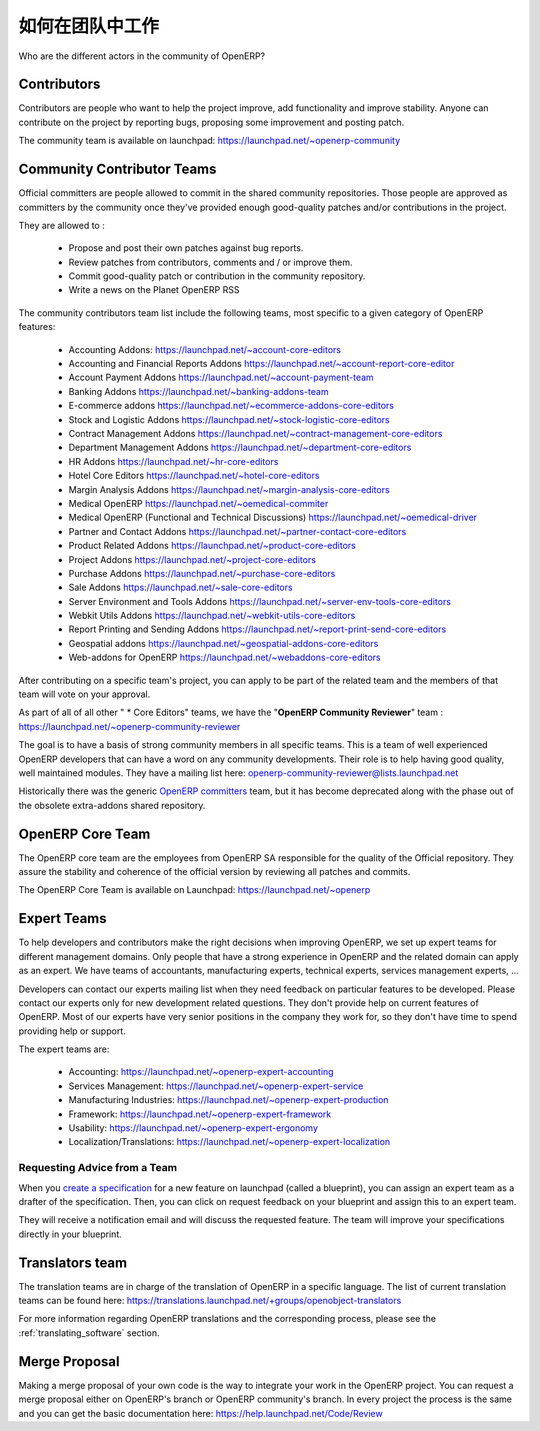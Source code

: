 .. i18n: .. _openerp-team:
.. i18n: 
.. i18n: Working in teams
.. i18n: ----------------
..

.. _openerp-team:

如何在团队中工作
----------------

.. i18n: .. index::
.. i18n:    single: teams
.. i18n: .. 
..

.. index::
   single: teams
.. 

.. i18n: Who are the different actors in the community of OpenERP?
..

Who are the different actors in the community of OpenERP?

.. i18n: Contributors
.. i18n: """"""""""""
..

Contributors
""""""""""""

.. i18n: .. index::
.. i18n:    single: contributors (teams)
.. i18n:    single: teams; contributors
.. i18n: .. 
..

.. index::
   single: contributors (teams)
   single: teams; contributors
.. 

.. i18n: Contributors are people who want to help the project improve, add
.. i18n: functionality and improve stability. Anyone can contribute on the project
.. i18n: by reporting bugs, proposing some improvement and
.. i18n: posting patch.
..

Contributors are people who want to help the project improve, add
functionality and improve stability. Anyone can contribute on the project
by reporting bugs, proposing some improvement and
posting patch.

.. i18n: The community team is available on launchpad: https://launchpad.net/~openerp-community
..

The community team is available on launchpad: https://launchpad.net/~openerp-community

.. i18n: .. _community_contrib_teams:
.. i18n: 
.. i18n: Community Contributor Teams
.. i18n: """""""""""""""""""""""""""
..

.. _community_contrib_teams:

Community Contributor Teams
"""""""""""""""""""""""""""

.. i18n: .. index::
.. i18n:    single: committers (teams)
.. i18n:    single: teams; committers
.. i18n: .. 
..

.. index::
   single: committers (teams)
   single: teams; committers
.. 

.. i18n: Official committers are people allowed to commit in the shared community repositories.
.. i18n: Those people are approved as committers by the community once they've provided
.. i18n: enough good-quality patches and/or contributions in the project.
..

Official committers are people allowed to commit in the shared community repositories.
Those people are approved as committers by the community once they've provided
enough good-quality patches and/or contributions in the project.

.. i18n: They are allowed to :
..

They are allowed to :

.. i18n:   * Propose and post their own patches against bug reports.
.. i18n:   * Review patches from contributors, comments and / or improve them.
.. i18n:   * Commit good-quality patch or contribution in the community repository.
.. i18n:   * Write a news on the Planet OpenERP RSS
..

  * Propose and post their own patches against bug reports.
  * Review patches from contributors, comments and / or improve them.
  * Commit good-quality patch or contribution in the community repository.
  * Write a news on the Planet OpenERP RSS

.. i18n: The community contributors team list include the following teams, most
.. i18n: specific to a given category of OpenERP features:
..

The community contributors team list include the following teams, most
specific to a given category of OpenERP features:

.. i18n:  * Accounting Addons: https://launchpad.net/~account-core-editors
.. i18n:  * Accounting and Financial Reports Addons https://launchpad.net/~account-report-core-editor
.. i18n:  * Account Payment Addons https://launchpad.net/~account-payment-team
.. i18n:  * Banking Addons https://launchpad.net/~banking-addons-team
.. i18n:  * E-commerce addons https://launchpad.net/~ecommerce-addons-core-editors
.. i18n:  * Stock and Logistic Addons https://launchpad.net/~stock-logistic-core-editors
.. i18n:  * Contract Management Addons https://launchpad.net/~contract-management-core-editors
.. i18n:  * Department Management Addons https://launchpad.net/~department-core-editors
.. i18n:  * HR Addons https://launchpad.net/~hr-core-editors
.. i18n:  * Hotel Core Editors https://launchpad.net/~hotel-core-editors
.. i18n:  * Margin Analysis Addons https://launchpad.net/~margin-analysis-core-editors
.. i18n:  * Medical OpenERP https://launchpad.net/~oemedical-commiter
.. i18n:  * Medical OpenERP (Functional and Technical Discussions) https://launchpad.net/~oemedical-driver
.. i18n:  * Partner and Contact Addons https://launchpad.net/~partner-contact-core-editors
.. i18n:  * Product Related Addons https://launchpad.net/~product-core-editors
.. i18n:  * Project Addons https://launchpad.net/~project-core-editors
.. i18n:  * Purchase Addons https://launchpad.net/~purchase-core-editors
.. i18n:  * Sale Addons https://launchpad.net/~sale-core-editors
.. i18n:  * Server Environment and Tools Addons https://launchpad.net/~server-env-tools-core-editors
.. i18n:  * Webkit Utils Addons https://launchpad.net/~webkit-utils-core-editors
.. i18n:  * Report Printing and Sending Addons https://launchpad.net/~report-print-send-core-editors
.. i18n:  * Geospatial addons https://launchpad.net/~geospatial-addons-core-editors
.. i18n:  * Web-addons for OpenERP https://launchpad.net/~webaddons-core-editors
..

 * Accounting Addons: https://launchpad.net/~account-core-editors
 * Accounting and Financial Reports Addons https://launchpad.net/~account-report-core-editor
 * Account Payment Addons https://launchpad.net/~account-payment-team
 * Banking Addons https://launchpad.net/~banking-addons-team
 * E-commerce addons https://launchpad.net/~ecommerce-addons-core-editors
 * Stock and Logistic Addons https://launchpad.net/~stock-logistic-core-editors
 * Contract Management Addons https://launchpad.net/~contract-management-core-editors
 * Department Management Addons https://launchpad.net/~department-core-editors
 * HR Addons https://launchpad.net/~hr-core-editors
 * Hotel Core Editors https://launchpad.net/~hotel-core-editors
 * Margin Analysis Addons https://launchpad.net/~margin-analysis-core-editors
 * Medical OpenERP https://launchpad.net/~oemedical-commiter
 * Medical OpenERP (Functional and Technical Discussions) https://launchpad.net/~oemedical-driver
 * Partner and Contact Addons https://launchpad.net/~partner-contact-core-editors
 * Product Related Addons https://launchpad.net/~product-core-editors
 * Project Addons https://launchpad.net/~project-core-editors
 * Purchase Addons https://launchpad.net/~purchase-core-editors
 * Sale Addons https://launchpad.net/~sale-core-editors
 * Server Environment and Tools Addons https://launchpad.net/~server-env-tools-core-editors
 * Webkit Utils Addons https://launchpad.net/~webkit-utils-core-editors
 * Report Printing and Sending Addons https://launchpad.net/~report-print-send-core-editors
 * Geospatial addons https://launchpad.net/~geospatial-addons-core-editors
 * Web-addons for OpenERP https://launchpad.net/~webaddons-core-editors

.. i18n: After contributing on a specific team's project, you can apply to be part of the related team and the members of that team will vote on your approval.
..

After contributing on a specific team's project, you can apply to be part of the related team and the members of that team will vote on your approval.

.. i18n: As part of all of all other " * Core Editors" teams, we have the "**OpenERP Community Reviewer**" team : https://launchpad.net/~openerp-community-reviewer
..

As part of all of all other " * Core Editors" teams, we have the "**OpenERP Community Reviewer**" team : https://launchpad.net/~openerp-community-reviewer

.. i18n: The goal is to have a basis of strong community members in all specific teams. This is a team of well experienced OpenERP developers that can have a word on any community developments. Their role is to help having good quality, well maintained modules. They have a mailing list here: openerp-community-reviewer@lists.launchpad.net 
..

The goal is to have a basis of strong community members in all specific teams. This is a team of well experienced OpenERP developers that can have a word on any community developments. Their role is to help having good quality, well maintained modules. They have a mailing list here: openerp-community-reviewer@lists.launchpad.net 

.. i18n: Historically there was the generic `OpenERP committers <https://launchpad.net/~openerp-commiter>`_
.. i18n: team, but it has become deprecated along with the phase out of the obsolete
.. i18n: extra-addons shared repository.
..

Historically there was the generic `OpenERP committers <https://launchpad.net/~openerp-commiter>`_
team, but it has become deprecated along with the phase out of the obsolete
extra-addons shared repository.

.. i18n: OpenERP Core Team
.. i18n: """""""""""""""""
..

OpenERP Core Team
"""""""""""""""""

.. i18n: .. index::
.. i18n:    single: core team (teams)
.. i18n:    single: teams; core team
.. i18n: .. 
..

.. index::
   single: core team (teams)
   single: teams; core team
.. 

.. i18n: The OpenERP core team are the employees from OpenERP SA responsible for the
.. i18n: quality of the Official repository. They assure the stability and coherence
.. i18n: of the official version by reviewing all patches and commits.
..

The OpenERP core team are the employees from OpenERP SA responsible for the
quality of the Official repository. They assure the stability and coherence
of the official version by reviewing all patches and commits.

.. i18n: The OpenERP Core Team is available on Launchpad: https://launchpad.net/~openerp
..

The OpenERP Core Team is available on Launchpad: https://launchpad.net/~openerp

.. i18n: Expert Teams
.. i18n: """"""""""""
..

Expert Teams
""""""""""""

.. i18n: .. index::
.. i18n:    single: expert team (teams)
.. i18n:    single: teams; expert team
.. i18n: .. 
..

.. index::
   single: expert team (teams)
   single: teams; expert team
.. 

.. i18n: To help developers and contributors make the right decisions when
.. i18n: improving OpenERP, we set up expert teams for different management domains.
.. i18n: Only people that have a strong experience in OpenERP and the related domain can
.. i18n: apply as an expert. We have teams of accountants, manufacturing experts,
.. i18n: technical experts, services management experts, ...
..

To help developers and contributors make the right decisions when
improving OpenERP, we set up expert teams for different management domains.
Only people that have a strong experience in OpenERP and the related domain can
apply as an expert. We have teams of accountants, manufacturing experts,
technical experts, services management experts, ...

.. i18n: Developers can contact our experts mailing list when they need feedback on
.. i18n: particular features to be developed. Please contact our experts only for new
.. i18n: development related questions. They don't provide help on current features of
.. i18n: OpenERP. Most of our experts have very senior positions in the company they work
.. i18n: for, so they don't have time to spend providing help or support.
..

Developers can contact our experts mailing list when they need feedback on
particular features to be developed. Please contact our experts only for new
development related questions. They don't provide help on current features of
OpenERP. Most of our experts have very senior positions in the company they work
for, so they don't have time to spend providing help or support.

.. i18n: The expert teams are:
..

The expert teams are:

.. i18n:   * Accounting: https://launchpad.net/~openerp-expert-accounting
.. i18n:   * Services Management: https://launchpad.net/~openerp-expert-service
.. i18n:   * Manufacturing Industries: https://launchpad.net/~openerp-expert-production
.. i18n:   * Framework: https://launchpad.net/~openerp-expert-framework
.. i18n:   * Usability: https://launchpad.net/~openerp-expert-ergonomy
.. i18n:   * Localization/Translations: https://launchpad.net/~openerp-expert-localization
..

  * Accounting: https://launchpad.net/~openerp-expert-accounting
  * Services Management: https://launchpad.net/~openerp-expert-service
  * Manufacturing Industries: https://launchpad.net/~openerp-expert-production
  * Framework: https://launchpad.net/~openerp-expert-framework
  * Usability: https://launchpad.net/~openerp-expert-ergonomy
  * Localization/Translations: https://launchpad.net/~openerp-expert-localization

.. i18n: Requesting Advice from a Team
.. i18n: ^^^^^^^^^^^^^^^^^^^^^^^^^^^^^
..

Requesting Advice from a Team
^^^^^^^^^^^^^^^^^^^^^^^^^^^^^

.. i18n: When you `create a specification <https://blueprints.launchpad.net/openobject/+addspec>`_ 
.. i18n: for a new feature on launchpad (called a blueprint), you can
.. i18n: assign an expert team as a drafter of the specification. Then, you can click
.. i18n: on request feedback on your blueprint and assign this to an expert team.
..

When you `create a specification <https://blueprints.launchpad.net/openobject/+addspec>`_ 
for a new feature on launchpad (called a blueprint), you can
assign an expert team as a drafter of the specification. Then, you can click
on request feedback on your blueprint and assign this to an expert team.

.. i18n: They will receive a notification email and will discuss the requested
.. i18n: feature. The team will improve your specifications directly in your blueprint.
..

They will receive a notification email and will discuss the requested
feature. The team will improve your specifications directly in your blueprint.

.. i18n: Translators team
.. i18n: """"""""""""""""
..

Translators team
""""""""""""""""

.. i18n: .. index::
.. i18n:    single: translators team (teams)
.. i18n:    single: teams; translators team
.. i18n: .. 
..

.. index::
   single: translators team (teams)
   single: teams; translators team
.. 

.. i18n: The translation teams are in charge of the translation of OpenERP in a specific language.
.. i18n: The list of current translation teams can be found here: https://translations.launchpad.net/+groups/openobject-translators
..

The translation teams are in charge of the translation of OpenERP in a specific language.
The list of current translation teams can be found here: https://translations.launchpad.net/+groups/openobject-translators

.. i18n: For more information regarding OpenERP translations and the corresponding process,
.. i18n: please see the :ref:`translating_software` section.
..

For more information regarding OpenERP translations and the corresponding process,
please see the :ref:`translating_software` section.

.. i18n: Merge Proposal
.. i18n: """"""""""""""
..

Merge Proposal
""""""""""""""

.. i18n: Making a merge proposal of your own code is the way to integrate your work in the OpenERP project. You can request a merge proposal either on OpenERP's branch or OpenERP community's branch. In every project the process is the same and you can get the basic documentation here: https://help.launchpad.net/Code/Review
..

Making a merge proposal of your own code is the way to integrate your work in the OpenERP project. You can request a merge proposal either on OpenERP's branch or OpenERP community's branch. In every project the process is the same and you can get the basic documentation here: https://help.launchpad.net/Code/Review
